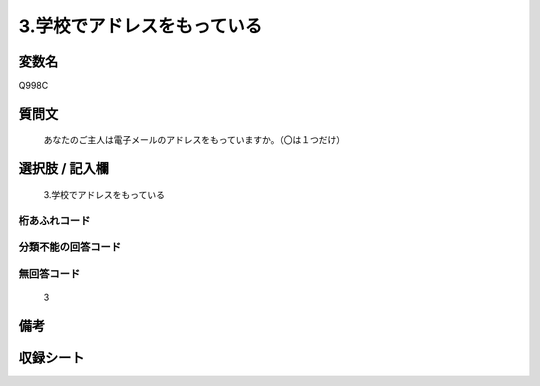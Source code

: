 .. title:: Q998C
.. rst-class:: item
====================================================================================================
3.学校でアドレスをもっている
====================================================================================================

.. rst-class:: varname
変数名
==================

Q998C

.. rst-class:: question
質問文
==================


   あなたのご主人は電子メールのアドレスをもっていますか。（〇は１つだけ）



.. rst-class:: answer
選択肢 / 記入欄
======================

  3.学校でアドレスをもっている



.. rst-class:: overflow
桁あふれコード
-------------------------------
  


.. rst-class:: not_available
分類不能の回答コード
-------------------------------------
  


.. rst-class:: not_available
無回答コード
-------------------------------------
  3


.. rst-class:: bikou
備考
==================



.. rst-class:: include_sheet
収録シート
=======================================
.. hlist::
   :columns: 3
   
   
   * p8_5
   
   * p9_5
   
   * p10_5
   
   * p11ab_5
   
   * p11c_5
   
   * p12_5
   
   * p13_5
   
   * p14_5
   
   * p15_5
   
   


.. index:: Q998C